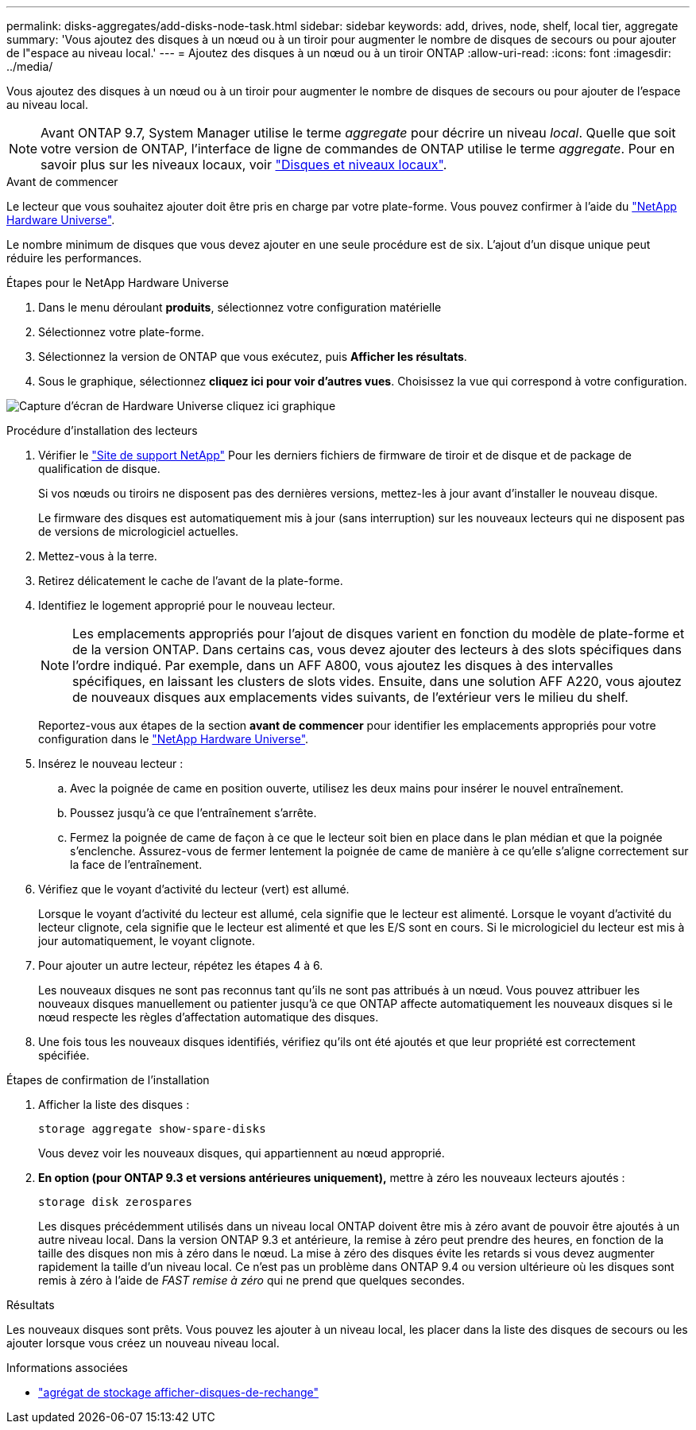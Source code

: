 ---
permalink: disks-aggregates/add-disks-node-task.html 
sidebar: sidebar 
keywords: add, drives, node, shelf, local tier, aggregate 
summary: 'Vous ajoutez des disques à un nœud ou à un tiroir pour augmenter le nombre de disques de secours ou pour ajouter de l"espace au niveau local.' 
---
= Ajoutez des disques à un nœud ou à un tiroir ONTAP
:allow-uri-read: 
:icons: font
:imagesdir: ../media/


[role="lead"]
Vous ajoutez des disques à un nœud ou à un tiroir pour augmenter le nombre de disques de secours ou pour ajouter de l'espace au niveau local.


NOTE: Avant ONTAP 9.7, System Manager utilise le terme _aggregate_ pour décrire un niveau _local_. Quelle que soit votre version de ONTAP, l'interface de ligne de commandes de ONTAP utilise le terme _aggregate_. Pour en savoir plus sur les niveaux locaux, voir link:../disks-aggregates/index.html["Disques et niveaux locaux"].

.Avant de commencer
Le lecteur que vous souhaitez ajouter doit être pris en charge par votre plate-forme. Vous pouvez confirmer à l'aide du link:https://hwu.netapp.com/["NetApp Hardware Universe"^].

Le nombre minimum de disques que vous devez ajouter en une seule procédure est de six. L'ajout d'un disque unique peut réduire les performances.

.Étapes pour le NetApp Hardware Universe
. Dans le menu déroulant **produits**, sélectionnez votre configuration matérielle
. Sélectionnez votre plate-forme.
. Sélectionnez la version de ONTAP que vous exécutez, puis **Afficher les résultats**.
. Sous le graphique, sélectionnez **cliquez ici pour voir d'autres vues**. Choisissez la vue qui correspond à votre configuration.


image:hardware-universe-more-info-graphic.png["Capture d'écran de Hardware Universe cliquez ici graphique"]

.Procédure d'installation des lecteurs
. Vérifier le link:https://mysupport.netapp.com/site/["Site de support NetApp"^] Pour les derniers fichiers de firmware de tiroir et de disque et de package de qualification de disque.
+
Si vos nœuds ou tiroirs ne disposent pas des dernières versions, mettez-les à jour avant d'installer le nouveau disque.

+
Le firmware des disques est automatiquement mis à jour (sans interruption) sur les nouveaux lecteurs qui ne disposent pas de versions de micrologiciel actuelles.

. Mettez-vous à la terre.
. Retirez délicatement le cache de l'avant de la plate-forme.
. Identifiez le logement approprié pour le nouveau lecteur.
+

NOTE: Les emplacements appropriés pour l'ajout de disques varient en fonction du modèle de plate-forme et de la version ONTAP. Dans certains cas, vous devez ajouter des lecteurs à des slots spécifiques dans l'ordre indiqué. Par exemple, dans un AFF A800, vous ajoutez les disques à des intervalles spécifiques, en laissant les clusters de slots vides. Ensuite, dans une solution AFF A220, vous ajoutez de nouveaux disques aux emplacements vides suivants, de l'extérieur vers le milieu du shelf.

+
Reportez-vous aux étapes de la section **avant de commencer** pour identifier les emplacements appropriés pour votre configuration dans le link:https://hwu.netapp.com/["NetApp Hardware Universe"^].

. Insérez le nouveau lecteur :
+
.. Avec la poignée de came en position ouverte, utilisez les deux mains pour insérer le nouvel entraînement.
.. Poussez jusqu'à ce que l'entraînement s'arrête.
.. Fermez la poignée de came de façon à ce que le lecteur soit bien en place dans le plan médian et que la poignée s'enclenche. Assurez-vous de fermer lentement la poignée de came de manière à ce qu'elle s'aligne correctement sur la face de l'entraînement.


. Vérifiez que le voyant d'activité du lecteur (vert) est allumé.
+
Lorsque le voyant d'activité du lecteur est allumé, cela signifie que le lecteur est alimenté. Lorsque le voyant d'activité du lecteur clignote, cela signifie que le lecteur est alimenté et que les E/S sont en cours. Si le micrologiciel du lecteur est mis à jour automatiquement, le voyant clignote.

. Pour ajouter un autre lecteur, répétez les étapes 4 à 6.
+
Les nouveaux disques ne sont pas reconnus tant qu'ils ne sont pas attribués à un nœud. Vous pouvez attribuer les nouveaux disques manuellement ou patienter jusqu'à ce que ONTAP affecte automatiquement les nouveaux disques si le nœud respecte les règles d'affectation automatique des disques.

. Une fois tous les nouveaux disques identifiés, vérifiez qu'ils ont été ajoutés et que leur propriété est correctement spécifiée.


.Étapes de confirmation de l'installation
. Afficher la liste des disques :
+
`storage aggregate show-spare-disks`

+
Vous devez voir les nouveaux disques, qui appartiennent au nœud approprié.

. **En option (pour ONTAP 9.3 et versions antérieures uniquement),** mettre à zéro les nouveaux lecteurs ajoutés :
+
`storage disk zerospares`

+
Les disques précédemment utilisés dans un niveau local ONTAP doivent être mis à zéro avant de pouvoir être ajoutés à un autre niveau local. Dans la version ONTAP 9.3 et antérieure, la remise à zéro peut prendre des heures, en fonction de la taille des disques non mis à zéro dans le nœud. La mise à zéro des disques évite les retards si vous devez augmenter rapidement la taille d'un niveau local. Ce n'est pas un problème dans ONTAP 9.4 ou version ultérieure où les disques sont remis à zéro à l'aide de _FAST remise à zéro_ qui ne prend que quelques secondes.



.Résultats
Les nouveaux disques sont prêts. Vous pouvez les ajouter à un niveau local, les placer dans la liste des disques de secours ou les ajouter lorsque vous créez un nouveau niveau local.

.Informations associées
* link:https://docs.netapp.com/us-en/ontap-cli/storage-aggregate-show-spare-disks.html["agrégat de stockage afficher-disques-de-rechange"^]

